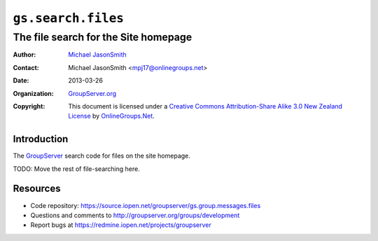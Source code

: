 ===================
``gs.search.files``
===================
~~~~~~~~~~~~~~~~~~~~~~~~~~~~~~~~~~~~~
The file search for the Site homepage
~~~~~~~~~~~~~~~~~~~~~~~~~~~~~~~~~~~~~

:Author: `Michael JasonSmith`_
:Contact: Michael JasonSmith <mpj17@onlinegroups.net>
:Date: 2013-03-26
:Organization: `GroupServer.org`_
:Copyright: This document is licensed under a
  `Creative Commons Attribution-Share Alike 3.0 New Zealand License`_
  by `OnlineGroups.Net`_.

Introduction
============

The `GroupServer`_  search code for files on the site homepage.

TODO: Move the rest of file-searching here.

Resources
=========

- Code repository: https://source.iopen.net/groupserver/gs.group.messages.files
- Questions and comments to http://groupserver.org/groups/development
- Report bugs at https://redmine.iopen.net/projects/groupserver

.. _GroupServer: http://groupserver.org/
.. _GroupServer.org: http://groupserver.org/
.. _OnlineGroups.Net: https://onlinegroups.net
.. _Michael JasonSmith: http://groupserver.org/p/mpj17
.. _Creative Commons Attribution-Share Alike 3.0 New Zealand License:
   http://creativecommons.org/licenses/by-sa/3.0/nz/
